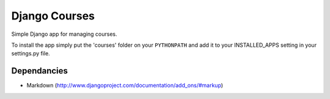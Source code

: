 ==============
Django Courses
==============

Simple Django app for managing courses.

To install the app simply put the 'courses' folder on your ``PYTHONPATH`` and add it to your INSTALLED_APPS setting in your settings.py file.

Dependancies
============

* Markdown (http://www.djangoproject.com/documentation/add_ons/#markup)